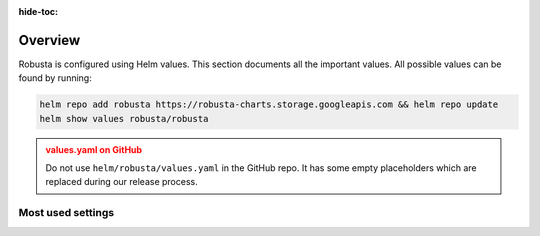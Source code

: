 :hide-toc:
Overview
==========================

Robusta is configured using Helm values. This section documents all the important values. 
All possible values can be found by running:

.. code-block:: yaml

    helm repo add robusta https://robusta-charts.storage.googleapis.com && helm repo update
    helm show values robusta/robusta

.. admonition:: values.yaml on GitHub
    :class: warning

    Do not use ``helm/robusta/values.yaml`` in the GitHub repo. It has some empty placeholders which are replaced during
    our release process.

Most used settings
^^^^^^^^^^^^^^^^^^

.. grid:: 1 1 2 3
    :gutter: 3

    .. grid-item-card:: :octicon:`book;1em;` Global config
        :class-card: sd-bg-light sd-bg-text-light
        :link: global-config
        :link-type: doc

        
    .. grid-item-card:: :octicon:`book;1em;` Loading additional playbooks
        :class-card: sd-bg-light sd-bg-text-light
        :link: additional-playbooks
        :link-type: doc

   
    .. grid-item-card:: :octicon:`book;1em;` Sending alerts to Robusta
        :class-card: sd-bg-light sd-bg-text-light
        :link: alert-manager
        :link-type: doc
